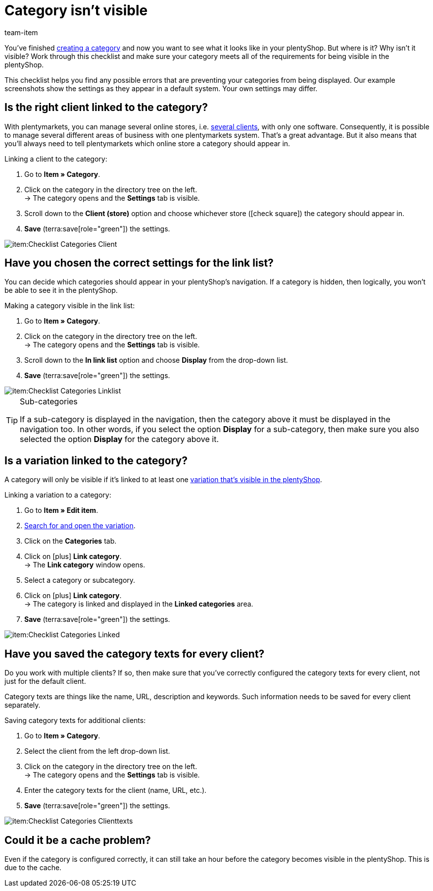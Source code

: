 = Category isn’t visible
:keywords: Visibility, Category visibility, Availability, Category availability, Checklist, Check list, Category isn't visible, Categories aren't visible, Category not visible, Categories not visible, Category invisible, Categories invisible
:description: Why isn't a category visible in the online store? This checklist helps you find any possible errors that are preventing your categories from being displayed.
:id: 7HT9CGX
:author: team-item

////
zuletzt bearbeitet 06.09.2021
////

You’ve finished xref:item:categories.adoc#[creating a category] and now you want to see what it looks like in your plentyShop. But where is it? Why isn't it visible?
Work through this checklist and make sure your category meets all of the requirements for being visible in the plentyShop.

This checklist helps you find any possible errors that are preventing your categories from being displayed. Our example screenshots show the settings as they appear in a default system. Your own settings may differ.

[#100]
== Is the right client linked to the category?

//tag::mandant[]
With plentymarkets, you can manage several online stores, i.e. xref:online-store:setting-up-clients.adoc#[several clients], with only one software. Consequently, it is possible to manage several different areas of business with one plentymarkets system.
That’s a great advantage. But it also means that you’ll always need to tell plentymarkets which online store a category should appear in.

[.instruction]
Linking a client to the category:

. Go to *Item » Category*.
. Click on the category in the directory tree on the left. +
→ The category opens and the *Settings* tab is visible.
. Scroll down to the *Client (store)* option and choose whichever store (icon:check-square[role="blue"]) the category should appear in.
. *Save* (terra:save[role="green"]) the settings.

image::item:Checklist_Categories_Client.png[]
//end::mandant[]

[#200]
== Have you chosen the correct settings for the link list?

//tag::linkliste[]
You can decide which categories should appear in your plentyShop's navigation. If a category is hidden, then logically, you won’t be able to see it in the plentyShop.

[.instruction]
Making a category visible in the link list:

. Go to *Item » Category*.
. Click on the category in the directory tree on the left. +
→ The category opens and the *Settings* tab is visible.
. Scroll down to the *In link list* option and choose *Display* from the drop-down list.
. *Save* (terra:save[role="green"]) the settings.

image::item:Checklist_Categories_Linklist.png[]

[TIP]
.Sub-categories
====
If a sub-category is displayed in the navigation, then the category above it must be displayed in the navigation too.
In other words, if you select the option *Display* for a sub-category, then make sure you also selected the option *Display* for the category above it.
====
//end::linkliste[]

[#300]
== Is a variation linked to the category?

//tag::variante[]
A category will only be visible if it’s linked to at least one xref:item:checklist-items-visibility.adoc#[variation that’s visible in the plentyShop].

[.instruction]
Linking a variation to a category:

. Go to *Item » Edit item*.
. xref:item:search.adoc#400[Search for and open the variation].
. Click on the *Categories* tab.
. Click on icon:plus[role="green"] *Link category*. +
→ The *Link category* window opens.
. Select a category or subcategory.
. Click on icon:plus[role="green"] *Link category*. +
→ The category is linked and displayed in the *Linked categories* area.
. *Save* (terra:save[role="green"]) the settings.

image::item:Checklist_Categories_Linked.png[]
//end::variante[]

[#500]
== Have you saved the category texts for every client?

//tag::texte-mandant[]
Do you work with multiple clients?
If so, then make sure that you've correctly configured the category texts for every client, not just for the default client.

Category texts are things like the name, URL, description and keywords.
Such information needs to be saved for every client separately.

[.instruction]
Saving category texts for additional clients:

. Go to *Item » Category*.
. Select the client from the left drop-down list.
. Click on the category in the directory tree on the left. +
→ The category opens and the *Settings* tab is visible.
. Enter the category texts for the client (name, URL, etc.).
. *Save* (terra:save[role="green"]) the settings.

image::item:Checklist_Categories_Clienttexts.png[]
//end::texte-mandant[]

[#600]
== Could it be a cache problem?

//tag::cache[]
Even if the category is configured correctly, it can still take an hour before the category becomes visible in the plentyShop. This is due to the cache.
//end::cache[]

////
[#400]
== Notes for older systems only

[.collapseBox]
.*Is the category activated in the system settings?*
--

//tag::systemeinstellungen[]
By default, categories are already activated once they’ve been created. But if a category was deactivated for one reason or another, then it won’t be visible in the plentyShop.

TIP: This setting only affects older systems. In new systems, this setting is obsolete and is no longer displayed. We recommend that you check whether you have this setting in your system. If so, activate the setting.

[.instruction]
Activating a category:

. If available, go to *Setup » Client » [Select client] » Categories » Activate*.
. Choose all of the categories (icon:check-square[role="blue"]) that should be activated.
. *Save* (terra:save[role="green"]) the settings.

image::item:Checklist_Categories_Activated.png[]
//end::systemeinstellungen[]

--

[.collapseBox]
.*Have you correctly defined the number of category levels?*
--

//tag::ebenentiefe[]
First decide how many category levels should function in general. For example, if you choose 4 levels, then it will not be possible to create categories on the 5th level.  Save this setting for each of your clients (stores). This setting applies to the complete category tree, i.e. to all category types.

TIP: This setting only affects older systems. In new systems, this setting is obsolete and is no longer displayed. We recommend that you check whether you have this setting in your system. If so, configure the setting.

[.instruction]
Defining category levels:

. Go to *Setup » Client » [Select client] » Categories » Settings*.
. Select the maximum number of levels in the category navigation.
. *Save* (terra:save[role="green"]) the settings.

image::item:Checklist_Categories_Level.png[]
//end::ebenentiefe[]

--
////
